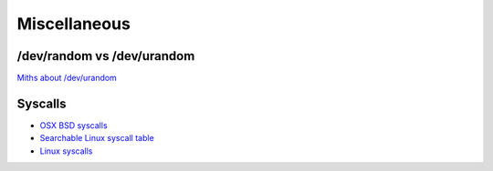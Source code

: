 
.. _misc:

Miscellaneous
=============

/dev/random vs /dev/urandom
----------------------------

`Miths about /dev/urandom <http://www.2uo.de/myths-about-urandom/>`_

Syscalls
--------

* `OSX BSD syscalls <https://dyjakan.sigsegv.pl/osx-bsd-syscalls/>`_
* `Searchable Linux syscall table <https://filippo.io/linux-syscall-table/>`_
* `Linux syscalls <http://man7.org/linux/man-pages/man2/syscalls.2.html>`_
